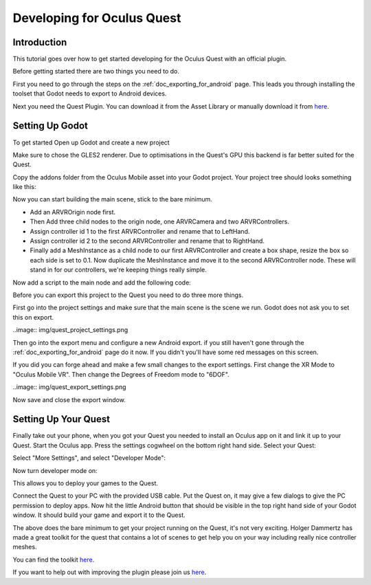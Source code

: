 .. _doc_developing_for_oculus_quest:

Developing for Oculus Quest
===========================

Introduction
------------

This tutorial goes over how to get started developing for the
Oculus Quest with an official plugin.

Before getting started there are two things you need to do.

First you need to go through the steps on the :ref:`doc_exporting_for_android`
page. This leads you through installing the toolset that Godot
needs to export to Android devices.

Next you need the Quest Plugin. You can download it from the Asset
Library or manually download it from `here <https://github.com/GodotVR/godot-oculus-mobile-asset>`_.

Setting Up Godot
----------------

To get started Open up Godot and create a new project

.. image:: img/quest_new_project.png

Make sure to chose the GLES2 renderer. Due to optimisations in the
Quest's GPU this backend is far better suited for the Quest.

Copy the addons folder from the Oculus Mobile asset into your Godot
project. Your project tree should looks something like this:

.. image:: img/quest_project_tree.png

Now you can start building the main scene, stick to the bare minimum.

- Add an ARVROrigin node first. 
- Then Add three child nodes to the origin node, one ARVRCamera and two ARVRControllers.
- Assign controller id 1 to the first ARVRController and rename that to LeftHand.
- Assign controller id 2 to the second ARVRController and rename that to RightHand.
- Finally add a MeshInstance as a child node to our first ARVRController and create a box shape, resize the box so each side is set to 0.1. Now duplicate the MeshInstance and move it to the second ARVRController node. These will stand in for our controllers, we're keeping things really simple.

.. image:: img/quest_scene_tree.png

Now add a script to the main node and add the following code:

.. tabs::
 .. code-tab:: gdscript GDScript

    extends Spatial

    var perform_runtime_config = false

    onready var ovr_init_config = preload("res://addons/godot_ovrmobile/OvrInitConfig.gdns").new()
    onready var ovr_performance = preload("res://addons/godot_ovrmobile/OvrPerformance.gdns").new()

    func _ready():
        var interface = ARVRServer.find_interface("OVRMobile")
        if interface:
            ovr_init_config.set_render_target_size_multiplier(1)

            if interface.initialize():
                get_viewport().arvr = true


    func _process(_delta):
        if !perform_runtime_config:
            ovr_performance.set_clock_levels(1, 1)
            ovr_performance.set_extra_latency_mode(1)
            perform_runtime_config = true

Before you can export this project to the Quest you need to do three
more things.

First go into the project settings and make sure that the main scene
is the scene we run. Godot does not ask you to set this on export.

..image:: img/quest_project_settings.png

Then go into the export menu and configure a new Android export. if
you still haven't gone through the :ref:`doc_exporting_for_android`
page do it now. If you didn't you'll have some red messages on this
screen.

If you did you can forge ahead and make a few small changes to the
export settings. First change the XR Mode to "Oculus Mobile VR".
Then change the Degrees of Freedom mode to "6DOF".

..image:: img/quest_export_settings.png

Now save and close the export window.

Setting Up Your Quest
---------------------

Finally take out your phone, when you got your Quest you needed to
install an Oculus app on it and link it up to your Quest. Start the
Oculus app. Press the settings cogwheel on the bottom right hand side.
Select your Quest:

.. image:: img/quest_phone_settings.png

Select "More Settings", and select "Developer Mode":

.. image:: img/quest_phone_settings_2.png

Now turn developer mode on:

.. image:: img/quest_developer_mode.png

This allows you to deploy your games to the Quest.

Connect the Quest to your PC with the provided USB cable. Put the Quest
on, it may give a few dialogs to give the PC permission to deploy apps.
Now hit the little Android button that should be visible in the top right
hand side of your Godot window. It should build your game and export it
to the Quest.

The above does the bare minimum to get your project running on the Quest,
it's not very exciting. Holger Dammertz has made a great toolkit for the
quest that contains a lot of scenes to get help you on your way including
really nice controller meshes.

You can find the toolkit `here <https://github.com/NeoSpark314/godot_oculus_quest_toolkit>`_.

If you want to help out with improving the plugin please join us `here <https://github.com/GodotVR/godot_oculus_mobile>`_.
